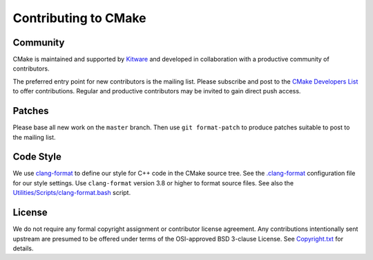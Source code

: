 Contributing to CMake
*********************

Community
=========

CMake is maintained and supported by `Kitware`_ and developed in
collaboration with a productive community of contributors.

.. _`Kitware`: http://www.kitware.com/cmake

The preferred entry point for new contributors is the mailing list.
Please subscribe and post to the `CMake Developers List`_ to offer
contributions.  Regular and productive contributors may be invited
to gain direct push access.

.. _`CMake Developers List`: https://cmake.org/mailman/listinfo/cmake-developers

Patches
=======

Please base all new work on the ``master`` branch.  Then use
``git format-patch`` to produce patches suitable to post to
the mailing list.

Code Style
==========

We use `clang-format`_ to define our style for C++ code in the CMake source
tree.  See the `.clang-format`_ configuration file for our style settings.
Use ``clang-format`` version 3.8 or higher to format source files.
See also the `Utilities/Scripts/clang-format.bash`_ script.

.. _`clang-format`: http://clang.llvm.org/docs/ClangFormat.html
.. _`.clang-format`: .clang-format
.. _`Utilities/Scripts/clang-format.bash`: Utilities/Scripts/clang-format.bash

License
=======

We do not require any formal copyright assignment or contributor license
agreement.  Any contributions intentionally sent upstream are presumed
to be offered under terms of the OSI-approved BSD 3-clause License.
See `Copyright.txt`_ for details.

.. _`Copyright.txt`: Copyright.txt
